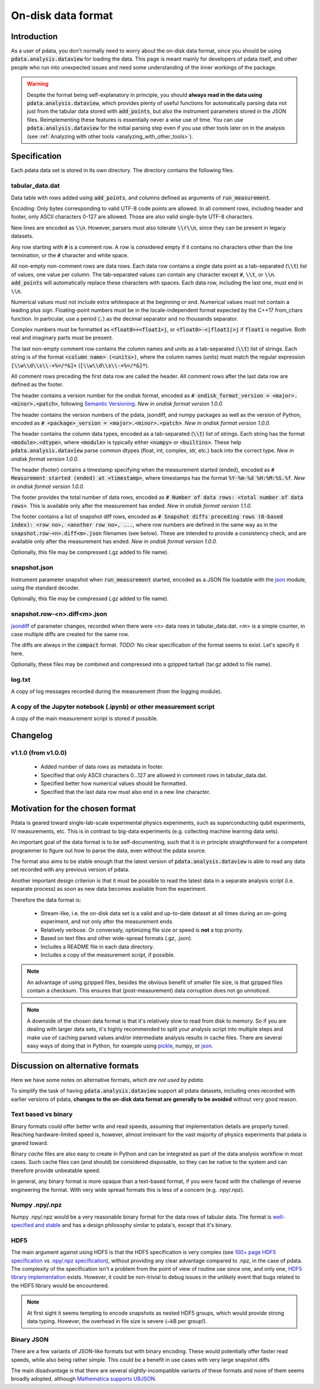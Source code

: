 On-disk data format
===================

Introduction
------------

As a user of pdata, you don't normally need to worry about the on-disk
data format, since you should be using :code:`pdata.analysis.dataview`
for loading the data. This page is meant mainly for developers of
pdata itself, and other people who run into unexpected issues and need
some understanding of the inner workings of the package.

.. warning:: Despite the format being self-explanatory in principle,
  you should **always read in the data using**
  :code:`pdata.analysis.dataview`, which provides plenty of useful
  functions for automatically parsing data not just from the tabular
  data stored with :code:`add_points`, but also the instrument
  parameters stored in the JSON files. Reimplementing these features
  is essentially never a wise use of time. You can use
  :code:`pdata.analysis.dataview` for the initial parsing step even if
  you use other tools later on in the analysis (see :ref:`Analyzing
  with other tools <analyzing_with_other_tools>`).

.. contents:: Contents
    :local:
    :depth: 3

Specification
-------------

Each pdata data set is stored in its own directory. The directory
contains the following files.

tabular_data.dat
++++++++++++++++

Data table with rows added using :code:`add_points`, and columns
defined as arguments of :code:`run_measurement`.

Encoding: Only bytes corresponding to valid UTF-8 code points are
allowed. In all comment rows, including header and footer, only ASCII
characters 0-127 are allowed. Those are also valid single-byte UTF-8
characters.

New lines are encoded as :code:`\\n`. However, parsers must also
tolerate :code:`\\r\\n`, since they can be present in legacy datasets.

Any row starting with :code:`#` is a comment row. A row is considered
empty if it contains no characters other than the line termination, or
the :code:`#` character and white space.

All non-empty non-comment rows are data rows. Each data row contains a
single data point as a tab-separated (:code:`\\t`) list of values, one
value per column. The tab-separated values can contain any character
except :code:`#`, :code:`\\t`, or :code:`\\n`. :code:`add_points` will
automatically replace these characters with spaces. Each data row,
including the last one, must end in :code:`\\n`.

Numerical values must not include extra whitespace at the beginning or
end. Numerical values must not contain a leading plus
sign. Floating-point numbers must be in the locale-independent format
expected by the C++17 from_chars function. In particular, use a period
(:code:`.`) as the decimal separator and no thousands separator.

Complex numbers must be formatted as :code:`<float0>+<float1>j`, or
:code:`<float0>-<|float1|>j` if :code:`float1` is negative. Both real
and imaginary parts must be present.

The last non-empty comment row contains the column names and units as
a tab-separated (:code:`\\t`) list of strings. Each string is of the
format :code:`<column name> (<units>)`, where the column names
(units) must match the regular expression :code:`[\\w\\d\\s\\-+%=/*&]+`
(:code:`[\\w\\d\\s\\-+%=/*&]*`).

All comment rows preceding the first data row are called the
header. All comment rows after the last data row are defined as the
footer.

The header contains a version number for the ondisk format, encoded as
:code:`# ondisk_format_version = <major>.<minor>.<patch>`, following
`Semantic Versioning <https://semver.org/>`_. *New in ondisk format
version 1.0.0.*

The header contains the version numbers of the pdata, jsondiff, and
numpy packages as well as the version of Python, encoded as
:code:`# <package>_version = <major>.<minor>.<patch>`. *New in ondisk
format version 1.0.0.*

The header contains the column data types, encoded as a tab-separated
(:code:`\\t`) list of strings. Each string has the format
:code:`<module>.<dtype>`, where :code:`<module>` is typically either
:code:`<numpy>` or :code:`<builtins>`. These help
:code:`pdata.analysis.dataview` parse common dtypes (float, int,
complex, str, etc.) back into the correct type. *New in ondisk format
version 1.0.0.*

The header (footer) contains a timestamp specifying when the
measurement started (ended), encoded as :code:`# Measurement started
(ended) at <timestamp>`, where timestamps has the format
:code:`%Y-%m-%d %H:%M:%S.%f`. *New in ondisk format version 1.0.0.*

The footer provides the total number of data rows, encoded as :code:`#
Number of data rows: <total number of data rows>`. This is available
only after the measurement has ended. *New in ondisk format version
1.1.0.*

The footer contains a list of snapshot diff rows, encoded as :code:`#
Snapshot diffs preceding rows (0-based index): <row no>, <another row
no>, ...`, where row numbers are defined in the same way as in the
:code:`snapshot.row-<n>.diff<m>.json` filenames (see below). These are
intended to provide a consistency check, and are available only after
the measurement has ended. *New in ondisk format version 1.0.0.*

Optionally, this file may be compressed (.gz added to file name).

snapshot.json
+++++++++++++

Instrument parameter snapshot when :code:`run_measurement` started,
encoded as a JSON file loadable with the `json
<https://docs.python.org/3/library/json.html>`_ module, using the
standard decoder.

Optionally, this file may be compressed (.gz added to file name).

snapshot.row-<n>.diff<m>.json
+++++++++++++++++++++++++++++

`jsondiff <https://pypi.org/project/jsondiff/>`_ of parameter changes,
recorded when there were <n> data rows in tabular_data.dat. <m> is a
simple counter, in case multiple diffs are created for the same row.

The diffs are always in the :code:`compact` format. *TODO:* No clear
specification of the format seems to exist. Let's specify it here.

Optionally, these files may be combined and compressed into a gzipped
tarball (tar.gz added to file name).

log.txt
+++++++

A copy of log messages recorded during the measurement (from the logging module).

A copy of the Jupyter notebook (.ipynb) or other measurement script
+++++++++++++++++++++++++++++++++++++++++++++++++++++++++++++++++++

A copy of the main measurement script is stored if possible.


Changelog
---------

v1.1.0 (from v1.0.0)
++++++++++++++++++++

  * Added number of data rows as metadata in footer.
  * Specified that only ASCII characters 0...127 are allowed in comment rows in tabular_data.dat.
  * Specified better how numerical values should be formatted.
  * Specified that the last data row must also end in a new line character.


Motivation for the chosen format
--------------------------------

Pdata is geared toward single-lab-scale experimental physics
experiments, such as superconducting qubit experiments, IV
measurements, etc. This is in contrast to big-data experiments
(e.g. collecting machine learning data sets).

An important goal of the data format is to be self-documenting, such
that it is in principle straightforward for a competent programmer to
figure out how to parse the data, even without the pdata source.

The format also aims to be stable enough that the latest version of
:code:`pdata.analysis.dataview` is able to read any data set recorded
with any previous version of pdata.

Another important design criterion is that it must be
possible to read the latest data in a separate analysis script
(i.e. separate process) as soon as new data becomes available from the
experiment.

Therefore the data format is:

  * Stream-like, i.e. the on-disk data set is a valid and up-to-date dataset at all times during an on-going experiment, and not only after the measurement ends.
  * Relatively verbose. Or conversely, optimizing file size or speed is **not** a top priority.
  * Based on text files and other wide-spread formats (.gz, .json).
  * Includes a README file in each data directory.
  * Includes a copy of the measurement script, if possible.

.. note:: An advantage of using gzipped files, besides the obvious
  benefit of smaller file size, is that gzipped files contain a
  checksum. This ensures that (post-measurement) data corruption does
  not go unnoticed.

.. note:: A downside of the chosen data format is that it's relatively
  slow to read from disk to memory. So if you are dealing with larger
  data sets, it's highly recommended to split your analysis script
  into multiple steps and make use of caching parsed values and/or
  intermediate analysis results in cache files. There are several easy
  ways of doing that in Python, for example using `pickle
  <https://docs.python.org/3/library/pickle.html>`_, numpy, or `json
  <https://docs.python.org/3/library/json.html>`_.

Discussion on alternative formats
---------------------------------

Here we have some notes on alternative formats, *which are not used by
pdata*.

To simplify the task of having :code:`pdata.analysis.dataview` support
all pdata datasets, including ones recorded with earlier versions of
pdata, **changes to the on-disk data format are generally to be
avoided** without very good reason.

Text based vs binary
++++++++++++++++++++

Binary formats could offer better write and read speeds, assuming that
implementation details are properly tuned. Reaching hardware-limited
speed is, however, almost irrelevant for the vast majority of physics
experiments that pdata is geared toward.

Binary *cache* files are also easy to create in Python and can be
integrated as part of the data analysis workflow in most cases. Such
cache files can (and should) be considered disposable, so they can be
native to the system and can therefore provide unbeatable speed.

In general, any binary format is more opaque than a text-based format,
if you were faced with the challenge of reverse engineering the
format. With very wide spread formats this is less of a concern
(e.g. .npy/.npz).

Numpy .npy/.npz
+++++++++++++++

Numpy .npy/.npz would be a very reasonable binary format for the data
rows of tabular data. The format is `well-specified and stable
<https://numpy.org/doc/stable/reference/generated/numpy.lib.format.html#module-numpy.lib.format>`_
and has a design philosophy similar to pdata's, except that it's
binary.

HDF5
++++

The main argument against using HDF5 is that the HDF5 specification is
very complex (see `100+ page HDF5 specification
<https://docs.hdfgroup.org/hdf5/develop/_f_m_t3.html>`_ vs `.npy/.npz
specification
<https://numpy.org/doc/stable/reference/generated/numpy.lib.format.html#module-numpy.lib.format>`_),
without providing any clear advantage compared to .npz, in the case of
pdata. The complexity of the specification isn't a problem from the
point of view of routine use since one, and only one, `HDF5 library
implementation <https://github.com/hdfgroup/hdf5>`_ exists. However,
it could be non-trivial to debug issues in the unlikely event that
bugs related to the HDF5 library would be encountered.

.. note:: At first sight it seems tempting to encode snapshots as
  nested HDF5 groups, which would provide strong data typing. However,
  the overhead in file size is severe (~kB per group!).

Binary JSON
+++++++++++

There are a few variants of JSON-like formats but with binary
encoding. These would potentially offer faster read speeds, while also
being rather simple. This could be a benefit in use cases with very
large snapshot diffs

The main disadvantage is that there are several slightly-incompatible
variants of these formats and none of them seems broadly adopted,
although `Mathematica supports UBJSON
<https://reference.wolfram.com/language/workflow/GenerateJSON.html>`_.
